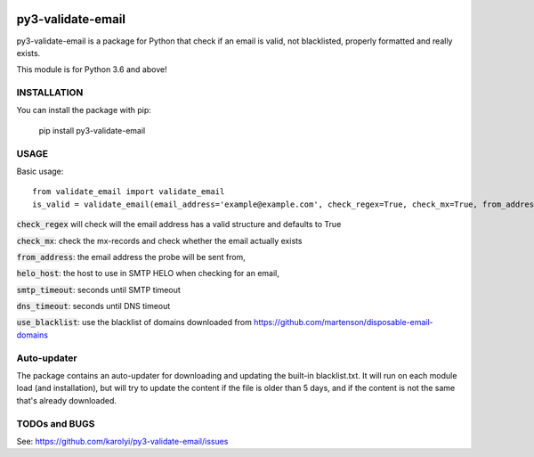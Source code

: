 .. image:: https://travis-ci.org/karolyi/py3-validate-email.svg?branch=master
    :target: https://travis-ci.org/karolyi/py3-validate-email
.. image:: https://bmc-cdn.nyc3.digitaloceanspaces.com/BMC-button-images/custom_images/orange_img.png
    :target: https://www.buymeacoffee.com/t159YOryp

============================
py3-validate-email
============================

py3-validate-email is a package for Python that check if an email is valid, not blacklisted, properly formatted and really exists.

This module is for Python 3.6 and above!

INSTALLATION
============================

You can install the package with pip:

    pip install py3-validate-email


USAGE
============================

Basic usage::

    from validate_email import validate_email
    is_valid = validate_email(email_address='example@example.com', check_regex=True, check_mx=True, from_address='my@from.addr.ess', helo_host='my.host.name', smtp_timeout=10, dns_timeout=10, use_blacklist=True)

:code:`check_regex` will check will the email address has a valid structure and defaults to True

:code:`check_mx`: check the mx-records and check whether the email actually exists

:code:`from_address`: the email address the probe will be sent from,

:code:`helo_host`: the host to use in SMTP HELO when checking for an email,

:code:`smtp_timeout`: seconds until SMTP timeout

:code:`dns_timeout`: seconds until DNS timeout

:code:`use_blacklist`: use the blacklist of domains downloaded from https://github.com/martenson/disposable-email-domains

Auto-updater
============================
The package contains an auto-updater for downloading and updating the built-in blacklist.txt. It will run on each module load (and installation), but will try to update the content if the file is older than 5 days, and if the content is not the same that's already downloaded.

TODOs and BUGS
============================
See: https://github.com/karolyi/py3-validate-email/issues
